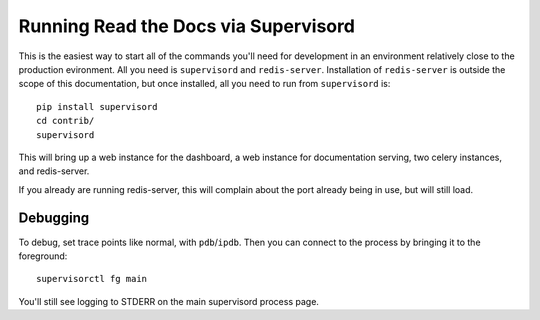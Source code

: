 Running Read the Docs via Supervisord
=====================================

This is the easiest way to start all of the commands you'll need for development
in an environment relatively close to the production evironment. All you need is
``supervisord`` and ``redis-server``. Installation of ``redis-server`` is
outside the scope of this documentation, but once installed, all you need to run
from ``supervisord`` is::

    pip install supervisord
    cd contrib/
    supervisord

This will bring up a web instance for the dashboard, a web instance for
documentation serving, two celery instances, and redis-server. 

If you already are running redis-server, this will complain about the port
already being in use, but will still load.

Debugging
---------

To debug, set trace points like normal, with ``pdb``/``ipdb``. Then you can
connect to the process by bringing it to the foreground::

    supervisorctl fg main

You'll still see logging to STDERR on the main supervisord process page.
